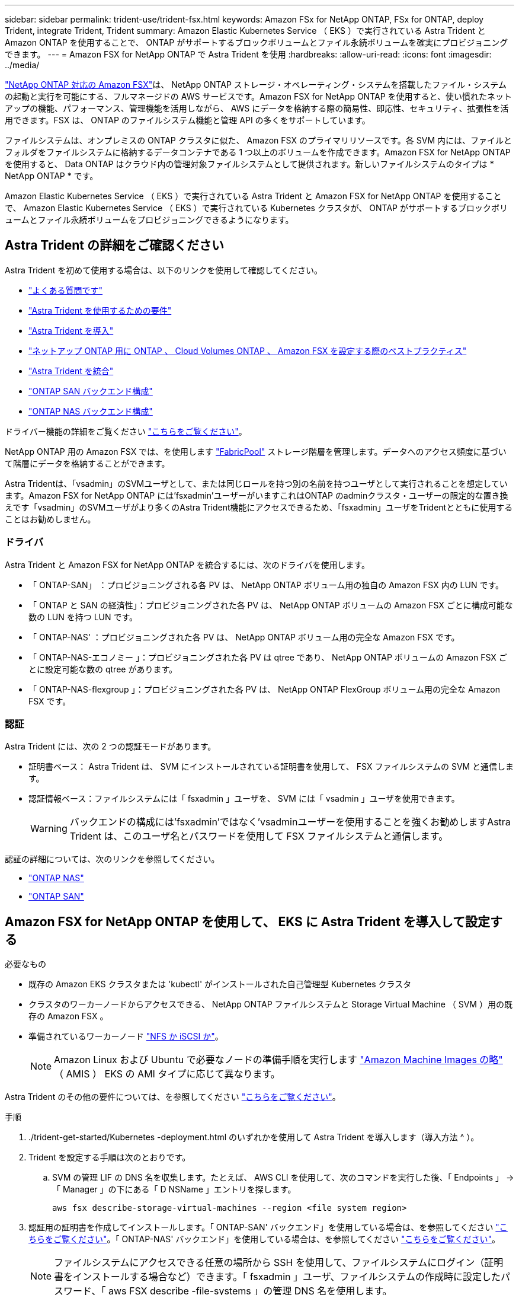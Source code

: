 ---
sidebar: sidebar 
permalink: trident-use/trident-fsx.html 
keywords: Amazon FSx for NetApp ONTAP, FSx for ONTAP, deploy Trident, integrate Trident, Trident 
summary: Amazon Elastic Kubernetes Service （ EKS ）で実行されている Astra Trident と Amazon ONTAP を使用することで、 ONTAP がサポートするブロックボリュームとファイル永続ボリュームを確実にプロビジョニングできます。 
---
= Amazon FSX for NetApp ONTAP で Astra Trident を使用
:hardbreaks:
:allow-uri-read: 
:icons: font
:imagesdir: ../media/


https://docs.aws.amazon.com/fsx/latest/ONTAPGuide/what-is-fsx-ontap.html["NetApp ONTAP 対応の Amazon FSX"^]は、 NetApp ONTAP ストレージ・オペレーティング・システムを搭載したファイル・システムの起動と実行を可能にする、フルマネージドの AWS サービスです。Amazon FSX for NetApp ONTAP を使用すると、使い慣れたネットアップの機能、パフォーマンス、管理機能を活用しながら、 AWS にデータを格納する際の簡易性、即応性、セキュリティ、拡張性を活用できます。FSX は、 ONTAP のファイルシステム機能と管理 API の多くをサポートしています。

ファイルシステムは、オンプレミスの ONTAP クラスタに似た、 Amazon FSX のプライマリリソースです。各 SVM 内には、ファイルとフォルダをファイルシステムに格納するデータコンテナである 1 つ以上のボリュームを作成できます。Amazon FSX for NetApp ONTAP を使用すると、 Data ONTAP はクラウド内の管理対象ファイルシステムとして提供されます。新しいファイルシステムのタイプは * NetApp ONTAP * です。

Amazon Elastic Kubernetes Service （ EKS ）で実行されている Astra Trident と Amazon FSX for NetApp ONTAP を使用することで、 Amazon Elastic Kubernetes Service （ EKS ）で実行されている Kubernetes クラスタが、 ONTAP がサポートするブロックボリュームとファイル永続ボリュームをプロビジョニングできるようになります。



== Astra Trident の詳細をご確認ください

Astra Trident を初めて使用する場合は、以下のリンクを使用して確認してください。

* link:../faq.html["よくある質問です"^]
* link:../trident-get-started/requirements.html["Astra Trident を使用するための要件"^]
* link:../trident-get-started/kubernetes-deploy.html["Astra Trident を導入"^]
* link:../trident-reco/storage-config-best-practices.html["ネットアップ ONTAP 用に ONTAP 、 Cloud Volumes ONTAP 、 Amazon FSX を設定する際のベストプラクティス"^]
* link:../trident-reco/integrate-trident.html#ontap["Astra Trident を統合"^]
* link:ontap-san.html["ONTAP SAN バックエンド構成"^]
* link:ontap-nas.html["ONTAP NAS バックエンド構成"^]


ドライバー機能の詳細をご覧ください link:../trident-concepts/ontap-drivers.html["こちらをご覧ください"^]。

NetApp ONTAP 用の Amazon FSX では、を使用します https://docs.netapp.com/ontap-9/topic/com.netapp.doc.dot-mgng-stor-tier-fp/GUID-5A78F93F-7539-4840-AB0B-4A6E3252CF84.html["FabricPool"^] ストレージ階層を管理します。データへのアクセス頻度に基づいて階層にデータを格納することができます。

Astra Tridentは、「vsadmin」のSVMユーザとして、または同じロールを持つ別の名前を持つユーザとして実行されることを想定しています。Amazon FSX for NetApp ONTAP には'fsxadmin'ユーザーがいますこれはONTAP のadminクラスタ・ユーザーの限定的な置き換えです「vsadmin」のSVMユーザがより多くのAstra Trident機能にアクセスできるため、「fsxadmin」ユーザをTridentとともに使用することはお勧めしません。



=== ドライバ

Astra Trident と Amazon FSX for NetApp ONTAP を統合するには、次のドライバを使用します。

* 「 ONTAP-SAN」 ：プロビジョニングされる各 PV は、 NetApp ONTAP ボリューム用の独自の Amazon FSX 内の LUN です。
* 「 ONTAP と SAN の経済性」：プロビジョニングされた各 PV は、 NetApp ONTAP ボリュームの Amazon FSX ごとに構成可能な数の LUN を持つ LUN です。
* 「 ONTAP-NAS' ：プロビジョニングされた各 PV は、 NetApp ONTAP ボリューム用の完全な Amazon FSX です。
* 「 ONTAP-NAS-エコノミー 」：プロビジョニングされた各 PV は qtree であり、 NetApp ONTAP ボリュームの Amazon FSX ごとに設定可能な数の qtree があります。
* 「 ONTAP-NAS-flexgroup 」：プロビジョニングされた各 PV は、 NetApp ONTAP FlexGroup ボリューム用の完全な Amazon FSX です。




=== 認証

Astra Trident には、次の 2 つの認証モードがあります。

* 証明書ベース： Astra Trident は、 SVM にインストールされている証明書を使用して、 FSX ファイルシステムの SVM と通信します。
* 認証情報ベース：ファイルシステムには「 fsxadmin 」ユーザを、 SVM には「 vsadmin 」ユーザを使用できます。
+

WARNING: バックエンドの構成には'fsxadmin'ではなく'vsadminユーザーを使用することを強くお勧めしますAstra Trident は、このユーザ名とパスワードを使用して FSX ファイルシステムと通信します。



認証の詳細については、次のリンクを参照してください。

* link:ontap-nas-prep.html["ONTAP NAS"^]
* link:ontap-san-prep.html["ONTAP SAN"^]




== Amazon FSX for NetApp ONTAP を使用して、 EKS に Astra Trident を導入して設定する

.必要なもの
* 既存の Amazon EKS クラスタまたは 'kubectl' がインストールされた自己管理型 Kubernetes クラスタ
* クラスタのワーカーノードからアクセスできる、 NetApp ONTAP ファイルシステムと Storage Virtual Machine （ SVM ）用の既存の Amazon FSX 。
* 準備されているワーカーノード link:worker-node-prep.html["NFS か iSCSI か"^]。
+

NOTE: Amazon Linux および Ubuntu で必要なノードの準備手順を実行します https://docs.aws.amazon.com/AWSEC2/latest/UserGuide/AMIs.html["Amazon Machine Images の略"^] （ AMIS ） EKS の AMI タイプに応じて異なります。



Astra Trident のその他の要件については、を参照してください link:../trident-get-started/requirements.html["こちらをご覧ください"^]。

.手順
. ./trident-get-started/Kubernetes -deployment.html のいずれかを使用して Astra Trident を導入します（導入方法 ^ ）。
. Trident を設定する手順は次のとおりです。
+
.. SVM の管理 LIF の DNS 名を収集します。たとえば、 AWS CLI を使用して、次のコマンドを実行した後、「 Endpoints 」 -> 「 Manager 」の下にある「 D NSName 」エントリを探します。
+
[listing]
----
aws fsx describe-storage-virtual-machines --region <file system region>
----


. 認証用の証明書を作成してインストールします。「 ONTAP-SAN' バックエンド」を使用している場合は、を参照してください link:ontap-san.html["こちらをご覧ください"^]。「 ONTAP-NAS' バックエンド」を使用している場合は、を参照してください link:ontap-nas.html["こちらをご覧ください"^]。
+

NOTE: ファイルシステムにアクセスできる任意の場所から SSH を使用して、ファイルシステムにログイン（証明書をインストールする場合など）できます。「 fsxadmin 」ユーザ、ファイルシステムの作成時に設定したパスワード、「 aws FSX describe -file-systems 」の管理 DNS 名を使用します。

. 次の例に示すように、証明書と管理 LIF の DNS 名を使用してバックエンドファイルを作成します。
+
[listing]
----
{
  "version": 1,
  "storageDriverName": "ontap-san",
  "backendName": "customBackendName",
  "managementLIF": "svm-XXXXXXXXXXXXXXXXX.fs-XXXXXXXXXXXXXXXXX.fsx.us-east-2.aws.internal",
  "svm": "svm01",
  "clientCertificate": "ZXR0ZXJwYXB...ICMgJ3BhcGVyc2",
  "clientPrivateKey": "vciwKIyAgZG...0cnksIGRlc2NyaX",
  "trustedCACertificate": "zcyBbaG...b3Igb3duIGNsYXNz",
 }
----


バックエンドの作成については、次のリンクを参照してください。

* link:ontap-nas.html["バックエンドに ONTAP NAS ドライバを設定します"^]
* link:ontap-san.html["バックエンドに ONTAP SAN ドライバを設定します"^]



NOTE: 'ONTAP-SAN' および 'ONTAP-SAN-エコノミー のドライバには 'atalif' を指定しないでください Astra Trident がマルチパスを使用できるようにします


WARNING: Amazon FSX for NetApp ONTAP を Astra Trident とともに使用する場合、「 limitAggregateUsage 」パラメータは「 vsadmin 」および「 fsxadmin 」ユーザアカウントでは機能しません。このパラメータを指定すると設定処理は失敗します。

導入後、次の手順を実行してを作成します link:../trident-get-started/kubernetes-postdeployment.html["ストレージクラスを定義してボリュームをプロビジョニングし、ポッドでボリュームをマウント"^]。



== 詳細については、こちらをご覧ください

* https://docs.aws.amazon.com/fsx/latest/ONTAPGuide/what-is-fsx-ontap.html["Amazon FSX for NetApp ONTAP のドキュメント"^]
* https://www.netapp.com/blog/amazon-fsx-for-netapp-ontap/["Amazon FSX for NetApp ONTAP に関するブログ記事です"^]

